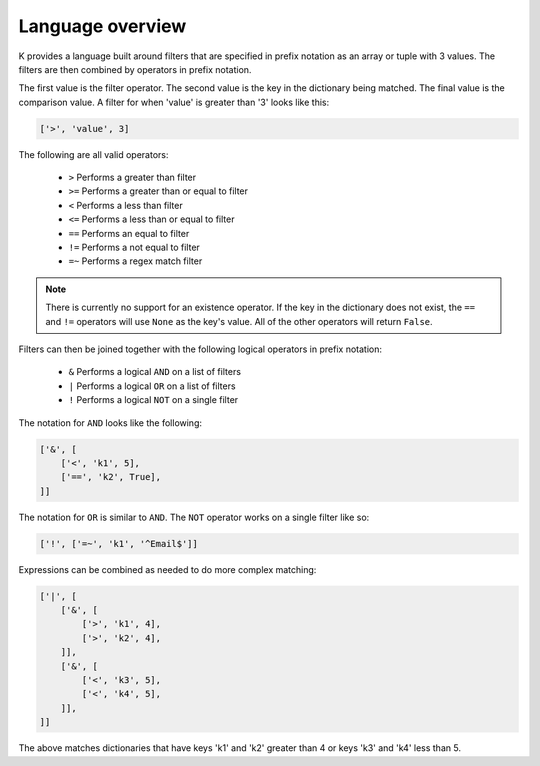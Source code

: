 Language overview
=================
K provides a language built around filters that are specified in prefix notation as an array or tuple with 3 values. The filters are then combined by operators in prefix notation.

The first value is the filter operator. The second value is the key in the dictionary being matched. The final value is the comparison value. A filter for when 'value' is greater than '3' looks like this:

.. code-block:: python

    ['>', 'value', 3]

The following are all valid operators:

    * ``>`` Performs a greater than filter
    * ``>=`` Performs a greater than or equal to filter
    * ``<`` Performs a less than filter
    * ``<=`` Performs a less than or equal to filter
    * ``==`` Performs an equal to filter
    * ``!=`` Performs a not equal to filter
    * ``=~`` Performs a regex match filter

.. note:: There is currently no support for an existence operator. If the key in the dictionary does not exist, the ``==`` and ``!=`` operators will use ``None`` as the key's value. All of the other operators will return ``False``.

Filters can then be joined together with the following logical operators in prefix notation:

    * ``&`` Performs a logical ``AND`` on a list of filters
    * ``|`` Performs a logical ``OR`` on a list of filters
    * ``!`` Performs a logical ``NOT`` on a single filter

The notation for ``AND`` looks like the following:

.. code-block:: python

    ['&', [
        ['<', 'k1', 5],
        ['==', 'k2', True],
    ]]

The notation for ``OR`` is similar to ``AND``. The ``NOT`` operator works on a single filter like so:

.. code-block:: python

    ['!', ['=~', 'k1', '^Email$']]

Expressions can be combined as needed to do more complex matching:

.. code-block:: python

    ['|', [
        ['&', [
            ['>', 'k1', 4],
            ['>', 'k2', 4],
        ]],
        ['&', [
            ['<', 'k3', 5],
            ['<', 'k4', 5],
        ]],
    ]]

The above matches dictionaries that have keys 'k1' and 'k2' greater than 4 or keys 'k3' and 'k4' less than 5.